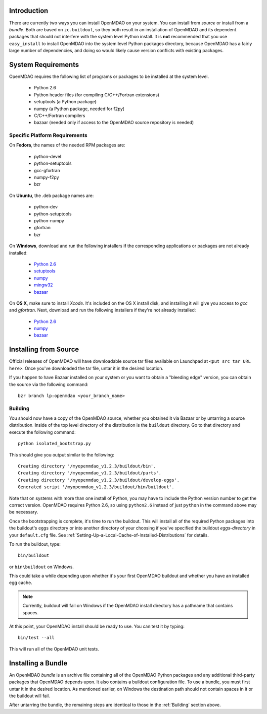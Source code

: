 
Introduction
------------

There are currently two ways you can install OpenMDAO on your system. You can 
install from *source* or install from a *bundle*. Both are based on
``zc.buildout``, so they both result in an installation of OpenMDAO and its
dependent packages that should not interfere with the system level Python
install. It is **not** recommended that you use ``easy_install`` to install
OpenMDAO into the system level Python packages directory, because OpenMDAO has
a fairly large number of dependencies, and doing so would likely cause version
conflicts with existing packages.


System Requirements
-------------------

OpenMDAO requires the following list of programs or packages to be installed
at the system level.

    - Python 2.6
    - Python header files (for compiling C/C++/Fortran extensions)
    - setuptools  (a Python package)
    - numpy (a Python package, needed for f2py)
    - C/C++/Fortran compilers
    - bazaar (needed only if access to the OpenMDAO source repository is needed)
    

Specific Platform Requirements
++++++++++++++++++++++++++++++

On **Fedora**, the names of the needed RPM packages are:

    - python-devel
    - python-setuptools
    - gcc-gfortran
    - numpy-f2py
    - bzr


On **Ubuntu**, the .deb package names are:

    - python-dev
    - python-setuptools
    - python-numpy
    - gfortran
    - bzr
    

On **Windows**, download and run the following installers if the corresponding
applications or packages are not already installed:

    - `Python 2.6`__
    - `setuptools`__
    - `numpy`__
    - `mingw32`__
    - `bazaar`__
    
.. __: http://www.python.org/ftp/python/2.6.4/python-2.6.4.msi
.. __: http://pypi.python.org/packages/2.6/s/setuptools/setuptools-0.6c11.win32-py2.6.exe
.. __: http://sourceforge.net/projects/numpy/files/NumPy/1.3.0/numpy-1.3.0-win32-superpack-python2.6.exe/download
.. __: http://sourceforge.net/projects/mingw/files/Automated%20MinGW%20Installer/MinGW%205.1.6/MinGW-5.1.6.exe/download
.. __: http://launchpad.net/bzr/2.1/2.1.0/+download/bzr-2.1.0-1.win32-py2.6.exe


On **OS X**, make sure to install *Xcode*. It's included on the OS X install
disk, and installing it will give you access to *gcc* and *gfortran*.
Next, download and run the following installers if they're not already
installed:

    - `Python 2.6`__
    - `numpy`__
    - `bazaar`__

.. __: http://www.python.org/ftp/python/2.6.4/python-2.6.4_macosx10.3.dmg
.. __: http://sourceforge.net/projects/numpy/files/NumPy/1.3.0/numpy-1.3.0-py2.6-macosx10.5.dmg/download
.. __: http://launchpad.net/bzr/2.1/2.1.0/+download/Bazaar-2.1.0-3.dmg


Installing from Source
----------------------

Official releases of OpenMDAO will have downloadable source tar files available
on Launchpad at ``<put src tar URL here>``.  Once you've downloaded the tar file,
untar it in the desired location.

If you happen to have Bazaar installed on your system or you want to obtain a
"bleeding edge" version, you can obtain the source via the following command:

::

    bzr branch lp:openmdao <your_branch_name>

.. _Building:


Building
++++++++

You should now have a copy of the OpenMDAO source, whether you obtained it via
Bazaar or by untarring a source distribution. Inside of the top level directory
of the distribution is the ``buildout`` directory.  Go to that directory and
execute the following command:

::

    python isolated_bootstrap.py

This should give you output similar to the following:

::

    Creating directory '/myopenmdao_v1.2.3/buildout/bin'.
    Creating directory '/myopenmdao_v1.2.3/buildout/parts'.
    Creating directory '/myopenmdao_v1.2.3/buildout/develop-eggs'.
    Generated script '/myopenmdao_v1.2.3/buildout/bin/buildout'.

Note that on systems with more than one install of Python, you may have
to include the Python version number to get the correct version.  OpenMDAO
requires Python 2.6, so using ``python2.6`` instead of just ``python`` in the 
command above may be necessary.

Once the bootstrapping is complete, it's time to run the buildout. This will
install all of the required Python packages into the buildout's ``eggs`` directory
or into another directory of your choosing if you've specified the buildout
*eggs-directory* in your ``default.cfg`` file.
See :ref:`Setting-Up-a-Local-Cache-of-Installed-Distributions` for details.

To run the buildout, type:

::

    bin/buildout
    
or ``bin\buildout`` on Windows.


This could take a while depending upon whether it's your first OpenMDAO buildout
and whether you have an installed egg cache.


.. note:: Currently, buildout will fail on Windows if the OpenMDAO install
      directory has a pathname that contains spaces.

At this point, your OpenMDAO install should be ready to use. You can test it by
typing:

::

    bin/test --all
    
This will run all of the OpenMDAO unit tests.


Installing a Bundle
-------------------

An OpenMDAO *bundle* is an archive file containing all of the OpenMDAO Python 
packages and any additional third-party packages that OpenMDAO depends upon. It
also contains a buildout configuration file.  To use a bundle, you must first
untar it in the desired location.  As mentioned earlier, on Windows the
destination path should not contain spaces in it or the buildout will fail.

After untarring the bundle, the remaining steps are identical to those in the 
:ref:`Building` section above.



